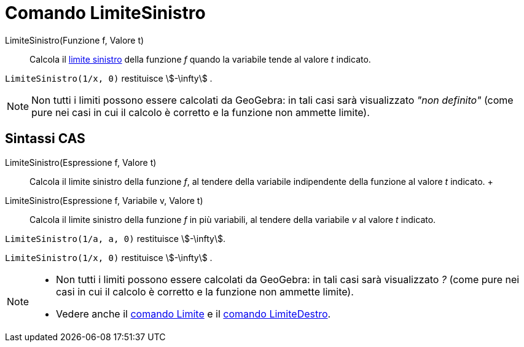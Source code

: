 = Comando LimiteSinistro

LimiteSinistro(Funzione f, Valore t)::
  Calcola il
  http://en.wikipedia.org/wiki/it:_Limite_di_una_funzione#Limite_destro.2C_sinistro.2C_per_eccesso.2C_per_difetto[limite
  sinistro] della funzione _f_ quando la variabile tende al valore _t_ indicato.

[EXAMPLE]
====

`++LimiteSinistro(1/x, 0)++` restituisce stem:[-\infty] .

====

[NOTE]
====

Non tutti i limiti possono essere calcolati da GeoGebra: in tali casi sarà visualizzato _"non definito"_ (come pure nei
casi in cui il calcolo è corretto e la funzione non ammette limite).

====

== Sintassi CAS

LimiteSinistro(Espressione f, Valore t)::
  Calcola il limite sinistro della funzione _f_, al tendere della variabile indipendente della funzione al valore _t_
  indicato.
  +
LimiteSinistro(Espressione f, Variabile v, Valore t)::
  Calcola il limite sinistro della funzione _f_ in più variabili, al tendere della variabile _v_ al valore _t_ indicato.

[EXAMPLE]
====

`++LimiteSinistro(1/a, a, 0)++` restituisce stem:[-\infty].

====

[EXAMPLE]
====

`++LimiteSinistro(1/x, 0)++` restituisce stem:[-\infty] .

====

[NOTE]
====

* Non tutti i limiti possono essere calcolati da GeoGebra: in tali casi sarà visualizzato _?_ (come pure nei casi in cui
il calcolo è corretto e la funzione non ammette limite).
* Vedere anche il xref:/commands/Limite.adoc[comando Limite] e il xref:/commands/LimiteDestro.adoc[comando
LimiteDestro].

====
